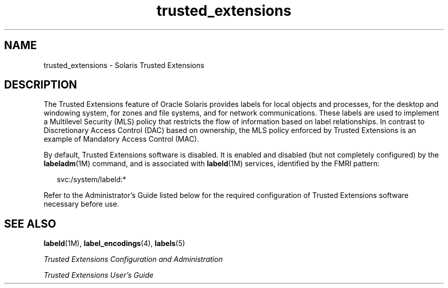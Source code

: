 '\" te
.\" Copyright (c) 2007, 2013, Oracle and/or its affiliates. All rights reserved.
.TH trusted_extensions 5 "12 Nov 2007" "SunOS 5.11" "Standards, Environments, and Macros"
.SH NAME
trusted_extensions \- Solaris Trusted Extensions
.SH DESCRIPTION
.sp
.LP
The Trusted Extensions feature of Oracle Solaris provides labels for local objects and processes, for the desktop and windowing system, for zones and file systems, and for network communications. These labels are used to implement a Multilevel Security (MLS) policy that restricts the flow of information based on label relationships. In contrast to Discretionary Access Control (DAC) based on ownership, the MLS policy enforced by Trusted Extensions is an example of Mandatory Access Control (MAC).
.sp
.LP
By default, Trusted Extensions software is disabled. It is enabled and disabled (but not completely configured) by the \fBlabeladm\fR(1M) command, and is associated with \fBlabeld\fR(1M) services, identified by the FMRI pattern:
.sp
.in +2
.nf
svc:/system/labeld:*
.fi
.in -2
.sp

.sp
.LP
Refer to the Administrator's Guide listed below for the required configuration of Trusted Extensions software necessary before use.
.SH SEE ALSO
.sp
.LP
\fBlabeld\fR(1M), \fBlabel_encodings\fR(4), \fBlabels\fR(5)
.sp
.LP
\fITrusted Extensions Configuration and Administration\fR
.sp
.LP
\fITrusted Extensions User\&'s Guide\fR
